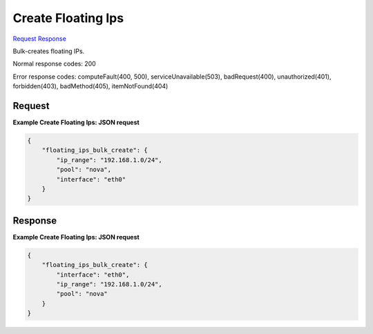 
Create Floating Ips
===================

`Request <POST_create_floating_ips_v2.1_tenant_id_os-floating-ips-bulk.rst#request>`__
`Response <POST_create_floating_ips_v2.1_tenant_id_os-floating-ips-bulk.rst#response>`__

.. rest_method:: POST /v2.1/{tenant_id}/os-floating-ips-bulk

Bulk-creates floating IPs.



Normal response codes: 200

Error response codes: computeFault(400, 500), serviceUnavailable(503), badRequest(400),
unauthorized(401), forbidden(403), badMethod(405), itemNotFound(404)

Request
^^^^^^^




.. rest_parameters:: createFloatingIps.yaml

	- ip_range: ip_range




**Example Create Floating Ips: JSON request**


.. code::

    {
        "floating_ips_bulk_create": {
            "ip_range": "192.168.1.0/24",
            "pool": "nova",
            "interface": "eth0"
        }
    }
    


Response
^^^^^^^^





**Example Create Floating Ips: JSON request**


.. code::

    {
        "floating_ips_bulk_create": {
            "interface": "eth0",
            "ip_range": "192.168.1.0/24",
            "pool": "nova"
        }
    }
    

